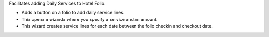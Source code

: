 Facilitates adding Daily Services to Hotel Folio.

* Adds a button on a folio to add daily service lines.
* This opens a wizards where you specify a service and an amount.
* This wizard creates service lines for each date between the folio checkin and checkout date.
